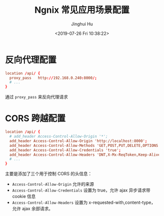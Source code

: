 #+TITLE: Ngnix 常见应用场景配置
#+AUTHOR: Jinghui Hu
#+EMAIL: hujinghui@buaa.edu.cn
#+DATE: <2019-07-26 Fri 10:38:22>
#+HTML_LINK_UP: ../readme.html
#+HTML_LINK_HOME: ../index.html
#+TAGS: ngnix server


* 反向代理配置
  #+BEGIN_SRC conf
    location /api/ {
      proxy_pass   http://192.168.0.240:8000/;
      # ...
    }
  #+END_SRC
  通过 =proxy_pass= 来反向代理请求

* CORS 跨越配置
  #+BEGIN_SRC conf
    location /api/ {
      # add_header Access-Control-Allow-Origin '*';
      add_header Access-Control-Allow-Origin 'http://localhost:8000';
      add_header Access-Control-Allow-Methods 'GET,POST,PUT,DELETE,OPTIONS';
      add_header Access-Control-Allow-Credentials 'true';
      add_header Access-Control-Allow-Headers 'DNT,X-Mx-ReqToken,Keep-Alive,User-Agent,X-Requested-With,If-Modified-Since,Cache-Control,Content-Type,Authorization';
      # ...
    }
  #+END_SRC
  主要是添加了三个用于控制 CORS 的头信息：
  - =Access-Control-Allow-Origin= 允许的来源
  - =Access-Control-Allow-Credentials= 设置为 true，允许 ajax 异步请求带 cookie 信息
  - =Access-Control-Allow-Headers= 设置为 x-requested-with,content-type，允许 ajax
    余部请求。

